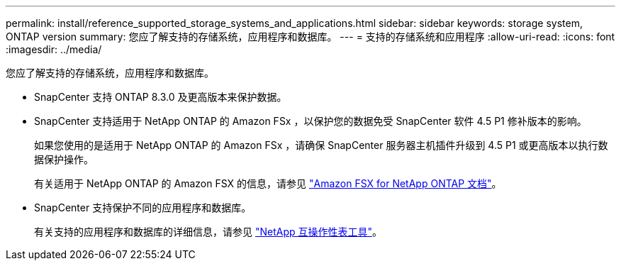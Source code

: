 ---
permalink: install/reference_supported_storage_systems_and_applications.html 
sidebar: sidebar 
keywords: storage system, ONTAP version 
summary: 您应了解支持的存储系统，应用程序和数据库。 
---
= 支持的存储系统和应用程序
:allow-uri-read: 
:icons: font
:imagesdir: ../media/


[role="lead"]
您应了解支持的存储系统，应用程序和数据库。

* SnapCenter 支持 ONTAP 8.3.0 及更高版本来保护数据。
* SnapCenter 支持适用于 NetApp ONTAP 的 Amazon FSx ，以保护您的数据免受 SnapCenter 软件 4.5 P1 修补版本的影响。
+
如果您使用的是适用于 NetApp ONTAP 的 Amazon FSx ，请确保 SnapCenter 服务器主机插件升级到 4.5 P1 或更高版本以执行数据保护操作。

+
有关适用于 NetApp ONTAP 的 Amazon FSX 的信息，请参见 https://docs.aws.amazon.com/fsx/latest/ONTAPGuide/what-is-fsx-ontap.html["Amazon FSX for NetApp ONTAP 文档"^]。

* SnapCenter 支持保护不同的应用程序和数据库。
+
有关支持的应用程序和数据库的详细信息，请参见 https://imt.netapp.com/matrix/imt.jsp?components=116859;&solution=1257&isHWU&src=IMT["NetApp 互操作性表工具"^]。


